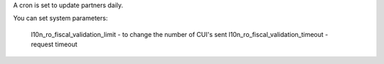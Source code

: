 A cron is set to update partners daily.

You can set system parameters:

    l10n_ro_fiscal_validation_limit - to change the number of CUI's sent
    l10n_ro_fiscal_validation_timeout - request timeout
